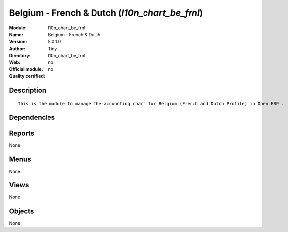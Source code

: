 
.. i18n: .. module:: l10n_chart_be_frnl
.. i18n:     :synopsis: Belgium - French & Dutch 
.. i18n:     :noindex:
.. i18n: .. 

.. module:: l10n_chart_be_frnl
    :synopsis: Belgium - French & Dutch 
    :noindex:
.. 

.. i18n: .. raw:: html
.. i18n: 
.. i18n:     <link rel="stylesheet" href="../_static/hide_objects_in_sidebar.css" type="text/css" />

.. raw:: html

    <link rel="stylesheet" href="../_static/hide_objects_in_sidebar.css" type="text/css" />

.. i18n: Belgium - French & Dutch (*l10n_chart_be_frnl*)
.. i18n: ===============================================
.. i18n: :Module: l10n_chart_be_frnl
.. i18n: :Name: Belgium - French & Dutch
.. i18n: :Version: 5.0.1.0
.. i18n: :Author: Tiny
.. i18n: :Directory: l10n_chart_be_frnl
.. i18n: :Web: 
.. i18n: :Official module: no
.. i18n: :Quality certified: no

Belgium - French & Dutch (*l10n_chart_be_frnl*)
===============================================
:Module: l10n_chart_be_frnl
:Name: Belgium - French & Dutch
:Version: 5.0.1.0
:Author: Tiny
:Directory: l10n_chart_be_frnl
:Web: 
:Official module: no
:Quality certified: no

.. i18n: Description
.. i18n: -----------

Description
-----------

.. i18n: ::
.. i18n: 
.. i18n:   This is the module to manage the accounting chart for Belgium (French and Dutch Profile) in Open ERP .

::

  This is the module to manage the accounting chart for Belgium (French and Dutch Profile) in Open ERP .

.. i18n: Dependencies
.. i18n: ------------

Dependencies
------------

.. i18n:  * :mod:`account`
.. i18n:  * :mod:`base_vat`
.. i18n:  * :mod:`base_iban`
.. i18n:  * :mod:`account_chart`

 * :mod:`account`
 * :mod:`base_vat`
 * :mod:`base_iban`
 * :mod:`account_chart`

.. i18n: Reports
.. i18n: -------

Reports
-------

.. i18n: None

None

.. i18n: Menus
.. i18n: -------

Menus
-------

.. i18n: None

None

.. i18n: Views
.. i18n: -----

Views
-----

.. i18n: None

None

.. i18n: Objects
.. i18n: -------

Objects
-------

.. i18n: None

None
